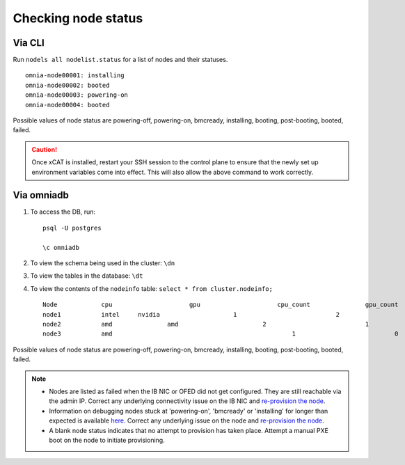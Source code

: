 Checking node status
----------------------
Via CLI
+++++++

Run ``nodels all nodelist.status`` for a list of nodes and their statuses. ::

    omnia-node00001: installing
    omnia-node00002: booted
    omnia-node00003: powering-on
    omnia-node00004: booted

Possible values of node status are powering-off, powering-on, bmcready, installing, booting, post-booting, booted, failed.

.. caution:: Once xCAT is installed, restart your SSH session to the control plane to ensure that the newly set up environment variables come into effect. This will also allow the above command to work correctly.


Via omniadb
++++++++++++++++++

1. To access the DB, run: ::

            psql -U postgres

            \c omniadb


2. To view the schema being used in the cluster: ``\dn``

3. To view the tables in the database: ``\dt``

4. To view the contents of the ``nodeinfo`` table: ``select * from cluster.nodeinfo;`` ::

        Node 		cpu			gpu			cpu_count		gpu_count
        node1		intel	  nvidia		    1				2
        node2		amd		  amd			    2				1
        node3		amd						    1				0


Possible values of node status are powering-off, powering-on, bmcready, installing, booting, post-booting, booted, failed.

.. note::
    * Nodes are listed as failed when the IB NIC or OFED did not get configured. They are still reachable via the admin IP. Correct any underlying connectivity issue on the IB NIC and `re-provision the node <../reprovisioningthecluster.html>`_.
    * Information on debugging nodes stuck at 'powering-on', 'bmcready' or 'installing' for longer than expected is available `here. <../../Troubleshooting/FAQ.html>`_ Correct any underlying issue on the node and `re-provision the node <../reprovisioningthecluster.html>`_.
    * A blank node status indicates that no attempt to provision has taken place. Attempt a manual PXE boot on the node to initiate provisioning.
